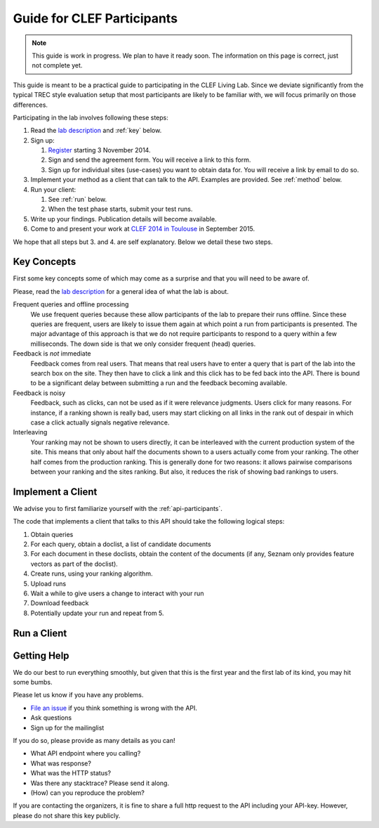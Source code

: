 .. _guide:

Guide for CLEF Participants
===========================

.. note:: This guide is work in progress. We plan to have it ready soon. The
	information on this page is correct, just not complete yet.

This guide is meant to be a practical guide to participating in the CLEF Living
Lab.
Since we deviate significantly from the typical TREC style evaluation setup
that most participants are likely to be familiar with, we will focus primarily
on those differences.


Participating in the lab involves following these steps:

#.	Read the `lab description <http://living-labs.net/clef-lab/>`_ and  :ref:`key` below.
#.	Sign up:

	#.	`Register <http://living-labs.net:5001/user/register/>`_ starting 3 November 2014.
	#.	Sign and send the agreement form. You will receive a link to this form.
	#.	Sign up for individual sites (use-cases) you want to obtain data for. You will receive a link by email to do so.

#.	Implement your method as a client that can talk to the API. Examples are provided. See :ref:`method` below.
#.	Run your client:

	#. See :ref:`run` below.
	#. When the test phase starts, submit your test runs.

#.	Write up your findings. Publication details will become available.
#.	Come to and present your work at `CLEF 2014 in Toulouse <http://clef2015.clef-initiative.eu/CLEF2015/>`_ in September 2015.

We hope that all steps but 3. and 4. are self explanatory. Below we detail these two steps.


.. _key:

Key Concepts
------------
First some key concepts some of which may come as a surprise and that you
will need to be aware of.

Please, read the `lab description <http://living-labs.net/clef-lab/>`_ 
for a general idea of what the lab is about.

Frequent queries and offline processing
	We use frequent queries because these allow participants of the lab to
	prepare their runs offline. Since these queries are frequent, users
	are likely to issue them again at which point a run from participants
	is presented. The major advantage of this approach is that we do not
	require participants to respond to a query within a few milliseconds.
	The down side is that we only consider frequent (head) queries.
	
Feedback is *not* immediate
	Feedback comes from real users. That means that real users have to enter
	a query that is part of the lab into the search box on the site. They
	then have to click a link and this click has to be fed back into the API.
	There is bound to be a significant delay between submitting a run and
	the feedback becoming available.
	
Feedback is noisy
	Feedback, such as clicks, can not be used as if it were relevance
	judgments. Users click for many reasons. For instance, if a ranking shown
	is really bad, users may start clicking on all links in the rank out of
	despair in which case a click actually signals negative relevance.

Interleaving
	Your ranking may not be shown to users directly, it can be interleaved with
	the current production system of the site. This means that only about half
	the documents shown to a users actually come from your ranking. The other
	half comes from the production ranking.
	This is generally done for two reasons: it allows pairwise comparisons 
	between your ranking and the sites ranking. But also, it reduces the risk
	of showing bad rankings to users.



.. _method:

Implement a Client
------------------

We advise you to first familiarize yourself with the :ref:`api-participants`. 

The code that implements a client that talks to this API should take the
following logical steps:

#.	Obtain queries
#.	For each query, obtain a doclist, a list of candidate documents
#.	For each document in these doclists, obtain the content of the documents
	(if any, Seznam only provides feature vectors as part of the doclist).
#.	Create runs, using your ranking algorithm.
#.	Upload runs
#.	Wait a while to give users a change to interact with your run
#.	Download feedback
#.	Potentially update your run and repeat from 5.


.. _run:

Run a Client
------------




.. _help:

Getting Help
------------

We do our best to run everything smoothly, but given that this is the first
year and the first lab of its kind, you may hit some bumbs.

Please let us know if you have any problems.

-	`File an issue <https://bitbucket.org/living-labs/ll-api/issues/new>`_ if you think something is wrong with the API.
-	Ask questions
-	Sign up for the mailinglist

If you do so, please provide as many details as you can!

- 	What API endpoint where you calling?
- 	What was response?
- 	What was the HTTP status?
- 	Was there any stacktrace? Please send it along.
-	(How) can you reproduce the problem?

If you are contacting the organizers, it is fine to share a full
http request to the API including your API-key. However, please do not share
this key publicly.
